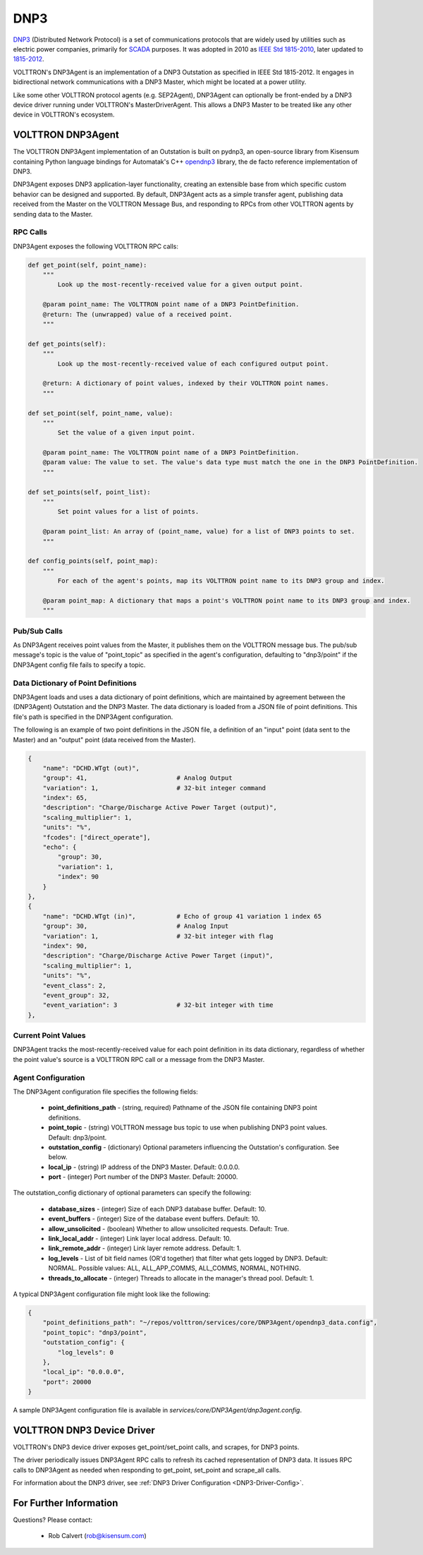 .. _DNP3:

DNP3
====

`DNP3 <https://en.wikipedia.org/wiki/DNP3>`_ (Distributed Network Protocol) is
a set of communications protocols that are widely used by utilities such as
electric power companies, primarily for `SCADA <https://en.wikipedia.org/wiki/SCADA>`_ purposes.
It was adopted in 2010
as `IEEE Std 1815-2010 <http://ieeexplore.ieee.org/document/5518537/?reload=true>`_,
later updated to `1815-2012 <https://standards.ieee.org/findstds/standard/1815-2012.html>`_.

VOLTTRON's DNP3Agent is an implementation of a DNP3 Outstation as specified in
IEEE Std 1815-2012. It engages in bidirectional network communications with a DNP3 Master,
which might be located at a power utility.

Like some other VOLTTRON protocol agents (e.g. SEP2Agent), DNP3Agent can optionally be
front-ended by a DNP3 device driver running under VOLTTRON's MasterDriverAgent. This
allows a DNP3 Master to be treated like any other device in VOLTTRON's ecosystem.

VOLTTRON DNP3Agent
------------------

The VOLTTRON DNP3Agent implementation of an Outstation is built on pydnp3,
an open-source library from Kisensum containing Python language
bindings for Automatak's C++ `opendnp3 <https://www.automatak.com/opendnp3/>`_
library, the de facto reference implementation of DNP3.

DNP3Agent exposes DNP3 application-layer functionality, creating an extensible
base from which specific custom behavior can be designed and supported. By default, DNP3Agent
acts as a simple transfer agent, publishing data received from the Master on
the VOLTTRON Message Bus, and responding to RPCs from other VOLTTRON agents
by sending data to the Master.

RPC Calls
~~~~~~~~~

DNP3Agent exposes the following VOLTTRON RPC calls:

.. code-block:: python

    def get_point(self, point_name):
        """
            Look up the most-recently-received value for a given output point.

        @param point_name: The VOLTTRON point name of a DNP3 PointDefinition.
        @return: The (unwrapped) value of a received point.
        """

    def get_points(self):
        """
            Look up the most-recently-received value of each configured output point.

        @return: A dictionary of point values, indexed by their VOLTTRON point names.
        """

    def set_point(self, point_name, value):
        """
            Set the value of a given input point.

        @param point_name: The VOLTTRON point name of a DNP3 PointDefinition.
        @param value: The value to set. The value's data type must match the one in the DNP3 PointDefinition.
        """

    def set_points(self, point_list):
        """
            Set point values for a list of points.

        @param point_list: An array of (point_name, value) for a list of DNP3 points to set.
        """

    def config_points(self, point_map):
        """
            For each of the agent's points, map its VOLTTRON point name to its DNP3 group and index.

        @param point_map: A dictionary that maps a point's VOLTTRON point name to its DNP3 group and index.
        """

Pub/Sub Calls
~~~~~~~~~~~~~

As DNP3Agent receives point values from the Master, it publishes them on the VOLTTRON message bus.
The pub/sub message's topic is the value of "point_topic" as specified in the agent's configuration,
defaulting to "dnp3/point" if the DNP3Agent config file fails to specify a topic.

Data Dictionary of Point Definitions
~~~~~~~~~~~~~~~~~~~~~~~~~~~~~~~~~~~~

DNP3Agent loads and uses a data dictionary of point definitions, which are maintained by
agreement between the (DNP3Agent) Outstation and the DNP3 Master.
The data dictionary is loaded from a JSON file of point definitions. This file's path
is specified in the DNP3Agent configuration.

The following is an example of two point definitions in the JSON file, a definition of
an "input" point (data sent to the Master) and an "output" point (data received from the Master).

.. code-block:: json

    {
        "name": "DCHD.WTgt (out)",
        "group": 41,                        # Analog Output
        "variation": 1,                     # 32-bit integer command
        "index": 65,
        "description": "Charge/Discharge Active Power Target (output)",
        "scaling_multiplier": 1,
        "units": "%",
        "fcodes": ["direct_operate"],
        "echo": {
            "group": 30,
            "variation": 1,
            "index": 90
        }
    },
    {
        "name": "DCHD.WTgt (in)",           # Echo of group 41 variation 1 index 65
        "group": 30,                        # Analog Input
        "variation": 1,                     # 32-bit integer with flag
        "index": 90,
        "description": "Charge/Discharge Active Power Target (input)",
        "scaling_multiplier": 1,
        "units": "%",
        "event_class": 2,
        "event_group": 32,
        "event_variation": 3                # 32-bit integer with time
    },

Current Point Values
~~~~~~~~~~~~~~~~~~~~

DNP3Agent tracks the most-recently-received value for each point definition in its
data dictionary, regardless of whether the point value's source is a VOLTTRON RPC call or
a message from the DNP3 Master.

Agent Configuration
~~~~~~~~~~~~~~~~~~~

The DNP3Agent configuration file specifies the following fields:

    - **point_definitions_path** - (string, required) Pathname of the JSON file containing DNP3 point definitions.
    - **point_topic** - (string) VOLTTRON message bus topic to use when publishing DNP3 point values. Default: dnp3/point.
    - **outstation_config** - (dictionary) Optional parameters influencing the Outstation's configuration. See below.
    - **local_ip** - (string) IP address of the DNP3 Master. Default: 0.0.0.0.
    - **port** - (integer) Port number of the DNP3 Master. Default: 20000.

The outstation_config dictionary of optional parameters can specify the following:

    - **database_sizes** - (integer) Size of each DNP3 database buffer. Default: 10.
    - **event_buffers** - (integer) Size of the database event buffers. Default: 10.
    - **allow_unsolicited** - (boolean) Whether to allow unsolicited requests. Default: True.
    - **link_local_addr** - (integer) Link layer local address. Default: 10.
    - **link_remote_addr** - (integer) Link layer remote address. Default: 1.
    - **log_levels** - List of bit field names (OR'd together) that filter what gets logged by DNP3. Default: NORMAL. Possible values: ALL, ALL_APP_COMMS, ALL_COMMS, NORMAL, NOTHING.
    - **threads_to_allocate** - (integer) Threads to allocate in the manager's thread pool. Default: 1.

A typical DNP3Agent configuration file might look like the following:

.. code-block:: json

    {
        "point_definitions_path": "~/repos/volttron/services/core/DNP3Agent/opendnp3_data.config",
        "point_topic": "dnp3/point",
        "outstation_config": {
            "log_levels": 0
        },
        "local_ip": "0.0.0.0",
        "port": 20000
    }

A sample DNP3Agent configuration file is available in `services/core/DNP3Agent/dnp3agent.config`.

VOLTTRON DNP3 Device Driver
---------------------------

VOLTTRON's DNP3 device driver exposes get_point/set_point calls, and scrapes, for DNP3 points.

The driver periodically issues DNP3Agent RPC calls to refresh its cached
representation of DNP3 data. It issues RPC calls to DNP3Agent as needed when
responding to get_point, set_point and scrape_all calls.

For information about the DNP3 driver, see :ref:`DNP3 Driver Configuration <DNP3-Driver-Config>`.

For Further Information
-----------------------

Questions? Please contact:

    -   Rob Calvert (rob@kisensum.com)
